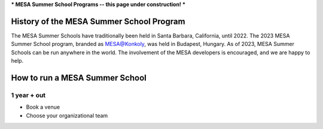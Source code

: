 ***
MESA Summer School Programs -- this page under construction!
***

History of the MESA Summer School Program
=================

The MESA Summer Schools have traditionally been held in Santa Barbara, California, until 2022. The 2023 MESA Summer School program, branded as MESA@Konkoly, was held in Budapest, Hungary. As of 2023, MESA Summer Schools can be run anywhere in the world. The involvement of the MESA developers is encouraged, and we are happy to help. 


How to run a MESA Summer School
=================



1 year + out
--------------------

- Book a venue
- Choose your organizational team